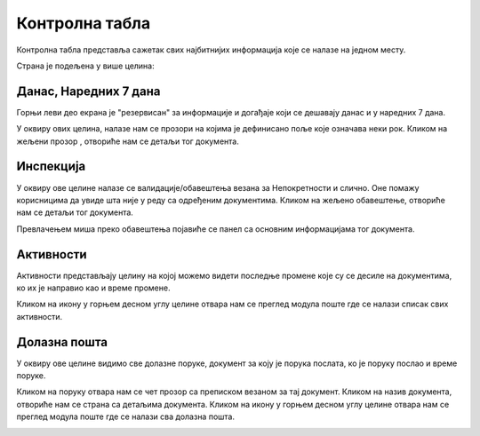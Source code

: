 .. _kontrolna tabla:

***************
Контролна табла
***************

Контролна табла представља сажетак свих најбитнијих информација које се налазе на једном месту.

.. image:: ../_static/img/Dashboard/dashboard.png
   :width: 700
   :align: center

Страна је подељена у више целина:


Данас, Наредних 7 дана
======================

Горњи леви део екрана је "резервисан" за информације и догађаје који се дешавају данас и у наредних 7 дана.

У оквиру ових целина, налазе нам се прозори на којима је дефинисано поље које означава неки рок. Кликом на жељени прозор , отвориће нам се детаљи тог документа.

.. image:: ../_static/img/Dashboard/today.png
   :align: center

Инспекција
==========

У оквиру ове целине налазе се валидације/обавештења везана за Непокретности и слично. Оне помажу корисницима да увиде шта није у реду са одређеним документима. Кликом на жељено обавештење, отвориће нам се детаљи тог документа.

.. image:: ../_static/img/Dashboard/inspection.png
   :align: center

Превлачењем миша преко обавештења појавиће се панел са основним информацијама тог документа.

.. image:: ../_static/img/Dashboard/inspection1.png
   :align: center

Активности
==========

Активности представљају целину на којој можемо видети последње промене које су се десиле на документима, ко их је направио као и време промене. 

Кликом на икону у горњем десном углу целине отвара нам се преглед модула поште где се налази списак свих активности.

.. image:: ../_static/img/Dashboard/activities.png
   :align: center

Долазна пошта
=============

У оквиру ове целине видимо све долазне поруке, документ за коју је порука послата, ко је поруку послао и време поруке. 

Кликом на поруку отвара нам се чет прозор са преписком везаном за тај документ. Кликом на назив документа, отвориће нам се страна са детаљима документа. Кликом на икону у горњем десном углу целине отвара нам се преглед модула поште где се налази сва долазна пошта.

.. image:: ../_static/img/Dashboard/messages.png
   :align: center

